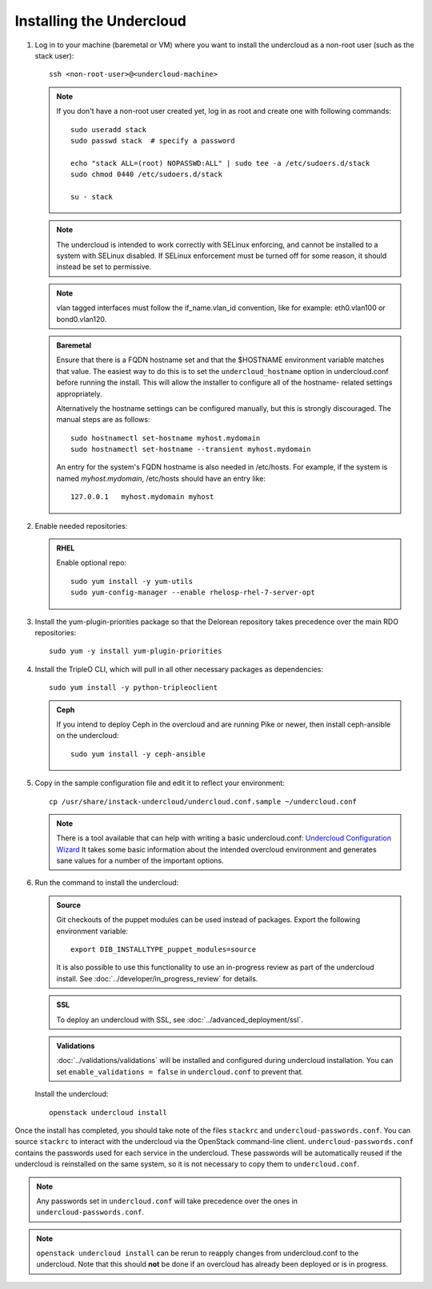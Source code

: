 Installing the Undercloud
--------------------------

#. Log in to your machine (baremetal or VM) where you want to install the
   undercloud as a non-root user (such as the stack user)::

       ssh <non-root-user>@<undercloud-machine>

   .. note::
      If you don't have a non-root user created yet, log in as root and create
      one with following commands::

          sudo useradd stack
          sudo passwd stack  # specify a password

          echo "stack ALL=(root) NOPASSWD:ALL" | sudo tee -a /etc/sudoers.d/stack
          sudo chmod 0440 /etc/sudoers.d/stack

          su - stack

   .. note::
      The undercloud is intended to work correctly with SELinux enforcing, and
      cannot be installed to a system with SELinux disabled.  If SELinux
      enforcement must be turned off for some reason, it should instead be set
      to permissive.

   .. note::
      vlan tagged interfaces must follow the if_name.vlan_id convention, like for
      example: eth0.vlan100 or bond0.vlan120.

   .. admonition:: Baremetal
      :class: baremetal

      Ensure that there is a FQDN hostname set and that the $HOSTNAME environment
      variable matches that value.  The easiest way to do this is to set the
      ``undercloud_hostname`` option in undercloud.conf before running the
      install.  This will allow the installer to configure all of the hostname-
      related settings appropriately.

      Alternatively the hostname settings can be configured manually, but
      this is strongly discouraged.  The manual steps are as follows::

          sudo hostnamectl set-hostname myhost.mydomain
          sudo hostnamectl set-hostname --transient myhost.mydomain

      An entry for the system's FQDN hostname is also needed in /etc/hosts. For
      example, if the system is named *myhost.mydomain*, /etc/hosts should have
      an entry like::

         127.0.0.1   myhost.mydomain myhost


#. Enable needed repositories:

   .. admonition:: RHEL
      :class: rhel

      Enable optional repo::

          sudo yum install -y yum-utils
          sudo yum-config-manager --enable rhelosp-rhel-7-server-opt

   .. include:: ../repositories.txt

.. We need to manually continue our list numbering here since the above
  "include" directive breaks the numbering.

3. Install the yum-plugin-priorities package so that the Delorean repository takes precedence over the main RDO repositories::

     sudo yum -y install yum-plugin-priorities

#. Install the TripleO CLI, which will pull in all other necessary packages as dependencies::

    sudo yum install -y python-tripleoclient

   .. admonition:: Ceph
      :class: ceph

      If you intend to deploy Ceph in the overcloud and are running Pike or newer, then install ceph-ansible on the undercloud::

          sudo yum install -y ceph-ansible

#. Copy in the sample configuration file and edit it to reflect your environment::

    cp /usr/share/instack-undercloud/undercloud.conf.sample ~/undercloud.conf

   .. TODO(bnemec): Find a more permanent location for this tool.

   .. note:: There is a tool available that can help with writing a basic
             undercloud.conf:
             `Undercloud Configuration Wizard <http://ucw-bnemec.rhcloud.com/>`_
             It takes some basic information about the intended overcloud
             environment and generates sane values for a number of the important
             options.

#. Run the command to install the undercloud:

   .. admonition:: Source
      :class: source

      Git checkouts of the puppet modules can be used instead of packages. Export the
      following environment variable::

        export DIB_INSTALLTYPE_puppet_modules=source

      It is also possible to use this functionality to use an in-progress review
      as part of the undercloud install.  See
      :doc:`../developer/in_progress_review` for details.

   .. admonition:: SSL
      :class: optional

      To deploy an undercloud with SSL, see :doc:`../advanced_deployment/ssl`.

   .. admonition:: Validations
      :class: validations

      :doc:`../validations/validations` will be installed and
      configured during undercloud installation. You can set
      ``enable_validations = false`` in ``undercloud.conf`` to prevent
      that.


   Install the undercloud::

       openstack undercloud install


Once the install has completed, you should take note of the files ``stackrc`` and
``undercloud-passwords.conf``.  You can source ``stackrc`` to interact with the
undercloud via the OpenStack command-line client.  ``undercloud-passwords.conf``
contains the passwords used for each service in the undercloud.  These passwords
will be automatically reused if the undercloud is reinstalled on the same system,
so it is not necessary to copy them to ``undercloud.conf``.

.. note::
    Any passwords set in ``undercloud.conf`` will take precedence over the ones in
    ``undercloud-passwords.conf``.

.. note::
    ``openstack undercloud install`` can be rerun to reapply changes from
    undercloud.conf to the undercloud. Note that this should **not** be done if an
    overcloud has already been deployed or is in progress.
